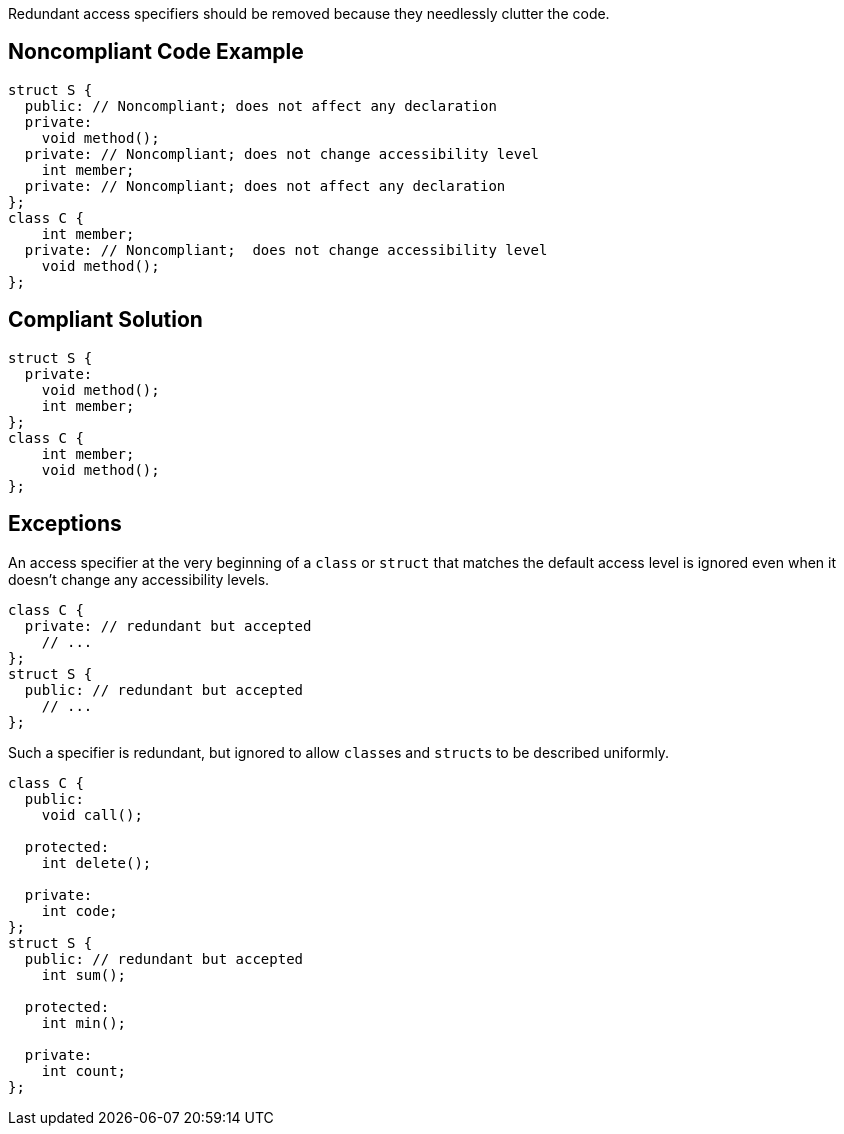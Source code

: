 Redundant access specifiers should be removed because they needlessly clutter the code.


== Noncompliant Code Example

----
struct S {
  public: // Noncompliant; does not affect any declaration
  private:
    void method();
  private: // Noncompliant; does not change accessibility level
    int member;
  private: // Noncompliant; does not affect any declaration
};
class C {
    int member;
  private: // Noncompliant;  does not change accessibility level
    void method();
};
----


== Compliant Solution

----
struct S {
  private:
    void method();
    int member;
};
class C {
    int member;
    void method();
};
----


== Exceptions

An access specifier at the very beginning of a ``++class++`` or ``++struct++`` that matches the default access level is ignored even when it doesn't change any accessibility levels.

----
class C {
  private: // redundant but accepted
    // ...
};
struct S {
  public: // redundant but accepted
    // ...
};
----

Such a specifier is redundant, but ignored to allow ``++class++``es and ``++struct++``s to be described uniformly.

----
class C {
  public:
    void call();

  protected:
    int delete();

  private:
    int code;
};
struct S {
  public: // redundant but accepted
    int sum();

  protected:
    int min();

  private:
    int count;
};
----

